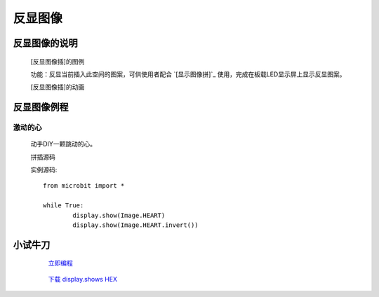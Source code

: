 **反显图像**
======================

**反显图像的说明**
>>>>>>>>>>>>>>>>>>>>>>>>>>>>>>>>>

	[反显图像插]的图例

	.. image:: images/Image/invert.png

	功能：反显当前插入此空间的图案，可供使用者配合 `[显示图像拼]`_ 使用，完成在板载LED显示屏上显示反显图案。

	.. _[显示图像拼]:: http://docs.turnipbit.com/zh/latest/teach/tutorials/display/display.show.html

	[反显图像插]的动画

	.. image:: images/Image/invert.gif

**反显图像例程**
>>>>>>>>>>>>>>>>>>>>>>>>>>>>>

激动的心
::::::::::::::::::

	动手DIY一颗跳动的心。

	拼插源码

	.. image:: images/Image/invertx.png

	实例源码::

		from microbit import *

		while True:
			display.show(Image.HEART)
			display.show(Image.HEART.invert())

**小试牛刀**
>>>>>>>>>>>>>>>>>>>>>>>>>>>>>>>>


		 `立即编程`_

		.. _立即编程: http://turnipbit.tpyboard.com/

		 `下载 display.shows HEX`_

		.. _下载 display.shows HEX: http://turnipbit.com/download.php?fn=invertx.hex
		
		
